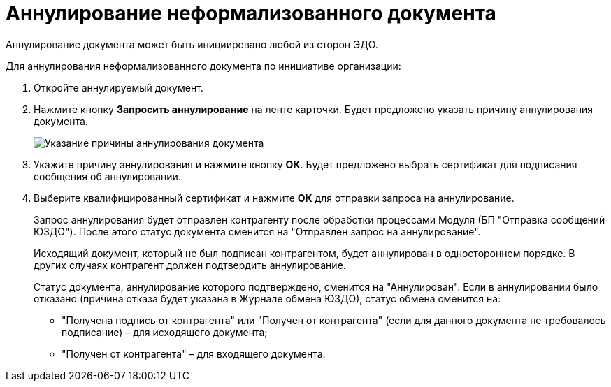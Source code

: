 = Аннулирование неформализованного документа

Аннулирование документа может быть инициировано любой из сторон ЭДО.

Для аннулирования неформализованного документа по инициативе организации:

. Откройте аннулируемый документ.
. Нажмите кнопку *Запросить аннулирование* на ленте карточки. Будет предложено указать причину аннулирования документа.
+
image::cancellationCause.png[Указание причины аннулирования документа]
. Укажите причину аннулирования и нажмите кнопку *ОК*. Будет предложено выбрать сертификат для подписания сообщения об аннулировании.
. Выберите квалифицированный сертификат и нажмите *ОК* для отправки запроса на аннулирование.
+
Запрос аннулирования будет отправлен контрагенту после обработки процессами Модуля (БП "Отправка сообщений ЮЗДО"). После этого статус документа сменится на "Отправлен запрос на аннулирование".
+
Исходящий документ, который не был подписан контрагентом, будет аннулирован в одностороннем порядке. В других случаях контрагент должен подтвердить аннулирование.
+
Статус документа, аннулирование которого подтверждено, сменится на "Аннулирован". Если в аннулировании было отказано (причина отказа будет указана в Журнале обмена ЮЗДО), статус обмена сменится на:

* "Получена подпись от контрагента" или "Получен от контрагента" (если для данного документа не требовалось подписание) – для исходящего документа;
* "Получен от контрагента" – для входящего документа.
